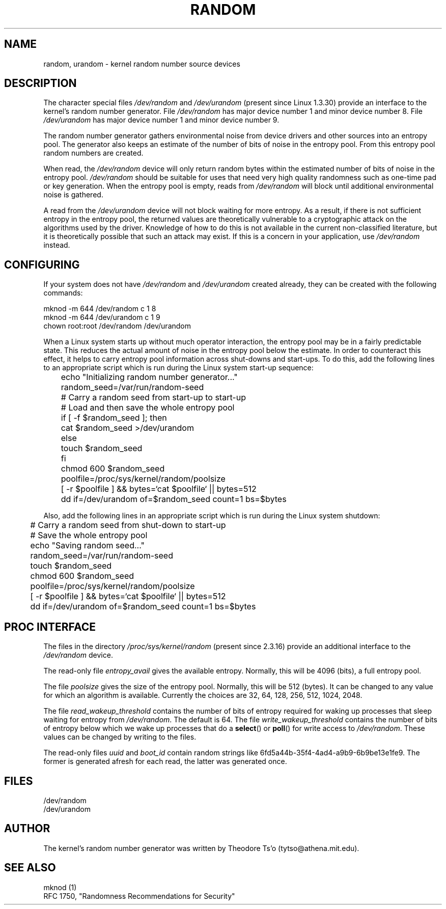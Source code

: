 .\" Copyright (c) 1997 John S. Kallal (kallal@voicenet.com)
.\"
.\" This is free documentation; you can redistribute it and/or
.\" modify it under the terms of the GNU General Public License as
.\" published by the Free Software Foundation; either version 2 of
.\" the License, or (at your option) any later version.
.\"
.\" Some changes by tytso and aeb.
.\"
.\" 2004-12-16, John V. Belmonte/mtk, Updated init and quit scripts
.\" 2004-04-08, AEB, Improved description of read from /dev/urandom
.\"
.TH RANDOM 4 2003-10-25 "Linux" "Linux Programmer's Manual"
.SH NAME
random, urandom \- kernel random number source devices
.SH DESCRIPTION
The character special files \fI/dev/random\fP and 
\fI/dev/urandom\fP (present since Linux 1.3.30)
provide an interface to the kernel's random number generator.  
File \fI/dev/random\fP has major device number 1 
and minor device number 8.  File \fI/dev/urandom\fP 
has major device number 1 and minor device number 9. 
.LP
The random number generator gathers environmental noise 
from device drivers and other sources into an entropy pool.  
The generator also keeps an estimate of the 
number of bits of noise in the entropy pool.
From this entropy pool random numbers are created.
.LP 
When read, the \fI/dev/random\fP device will only return random bytes 
within the estimated number of bits of noise in the entropy 
pool.  \fI/dev/random\fP should be suitable for uses that need very 
high quality randomness such as one-time pad or key generation.  
When the entropy pool is empty, reads from \fI/dev/random\fP will block 
until additional environmental noise is gathered.
.LP 
A read from the \fI/dev/urandom\fP device will not block
waiting for more entropy.
As a result, if there is not sufficient entropy in the
entropy pool, the returned values are theoretically vulnerable to a
cryptographic attack on the algorithms used by the driver.  Knowledge of
how to do this is not available in the current non-classified
literature, but it is theoretically possible that such an attack may
exist.  If this is a concern in your application, use \fI/dev/random\fP
instead.
.SH CONFIGURING
If your system does not have
\fI/dev/random\fP and \fI/dev/urandom\fP created already, they 
can be created with the following commands:

.nf
        mknod \-m 644 /dev/random c 1 8
        mknod \-m 644 /dev/urandom c 1 9
        chown root:root /dev/random /dev/urandom
.fi
 
When a Linux system starts up without much operator interaction, 
the entropy pool may be in a fairly predictable state.
This reduces the actual amount of noise in the entropy pool 
below the estimate.  In order to counteract this effect, it helps to carry 
entropy pool information across shut-downs and start-ups.  
To do this, add the following lines to an appropriate script 
which is run during the Linux system start-up sequence: 

.nf
	echo "Initializing random number generator..."
	random_seed=/var/run/random-seed
	# Carry a random seed from start-up to start-up
	# Load and then save the whole entropy pool
	if [ \-f $random_seed ]; then
	    cat $random_seed >/dev/urandom
	else
	    touch $random_seed
	fi
	chmod 600 $random_seed
	poolfile=/proc/sys/kernel/random/poolsize
	[ \-r $poolfile ] && bytes=`cat $poolfile` || bytes=512
	dd if=/dev/urandom of=$random_seed count=1 bs=$bytes
.fi

Also, add the following lines in an appropriate script which is 
run during the Linux system shutdown:
 
.nf
	# Carry a random seed from shut-down to start-up
	# Save the whole entropy pool
	echo "Saving random seed..."
	random_seed=/var/run/random-seed
	touch $random_seed
	chmod 600 $random_seed
	poolfile=/proc/sys/kernel/random/poolsize
	[ \-r $poolfile ] && bytes=`cat $poolfile` || bytes=512
	dd if=/dev/urandom of=$random_seed count=1 bs=$bytes
.fi
.SH "PROC INTERFACE"
The files in the directory
.I /proc/sys/kernel/random
(present since 2.3.16) provide an additional interface to the
.I /dev/random
device.
.LP
The read-only file
.I entropy_avail
gives the available entropy. Normally, this will be 4096 (bits),
a full entropy pool.
.LP
The file
.I poolsize
gives the size of the entropy pool. Normally, this will be 512 (bytes).
It can be changed to any value for which an algorithm is available.
Currently the choices are 32, 64, 128, 256, 512, 1024, 2048.
.LP
The file
.I read_wakeup_threshold
contains the number of bits of entropy required for waking up processes
that sleep waiting for entropy from
.IR /dev/random .
The default is 64.
The file
.I write_wakeup_threshold
contains the number of bits of entropy below which we wake up
processes that do a
.BR select ()
or
.BR poll ()
for write access to
.IR /dev/random .
These values can be changed by writing to the files.
.LP
The read-only files
.I uuid
and
.I boot_id
contain random strings like 6fd5a44b-35f4-4ad4-a9b9-6b9be13e1fe9.
The former is generated afresh for each read, the latter was
generated once.
.SH FILES
/dev/random
.br
/dev/urandom
.SH AUTHOR
The kernel's random number generator was written by 
Theodore Ts'o (tytso@athena.mit.edu).
.SH "SEE ALSO"
mknod (1)
.br
RFC\ 1750, "Randomness Recommendations for Security"
